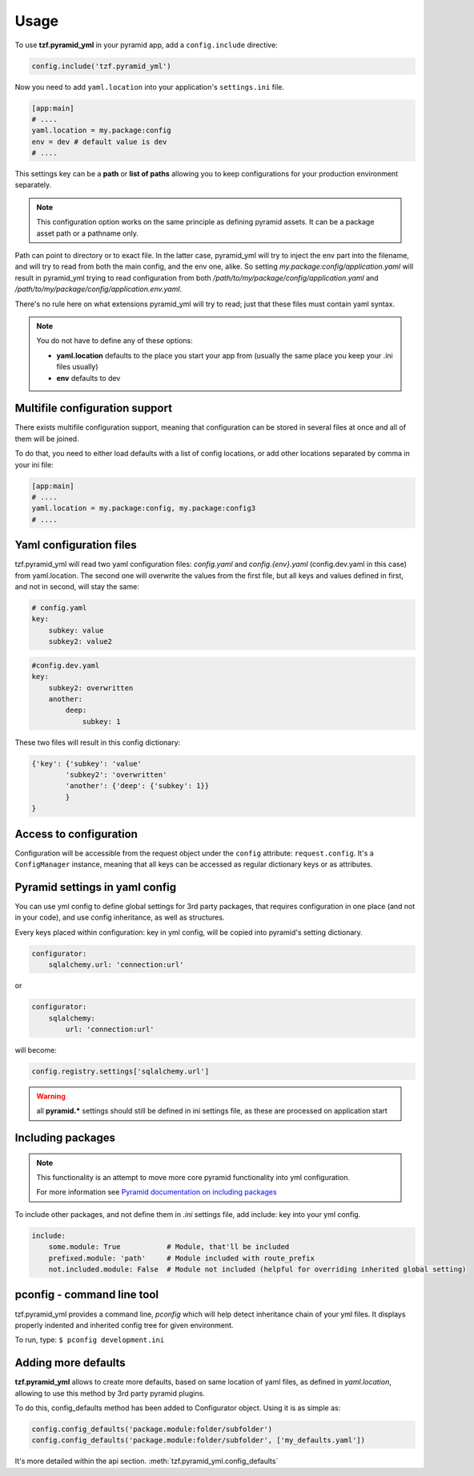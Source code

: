 Usage
=====

To use **tzf.pyramid_yml** in your pyramid app, add a ``config.include`` directive:

.. code-block:: python

    config.include('tzf.pyramid_yml')

Now you need to add ``yaml.location`` into your application's ``settings.ini`` file.

.. code-block:: ini

    [app:main]
    # ....
    yaml.location = my.package:config
    env = dev # default value is dev
    # ....

This settings key can be a **path** or **list of paths** allowing you to keep
configurations for your production environment separately.

.. note::
    This configuration option works on the same principle as defining pyramid
    assets. It can be a package asset path or a pathname only.

Path can point to directory or to exact file. In the latter case, pyramid_yml
will try to inject the env part into the filename, and will try to read from both
the main config, and the env one, alike. So setting
*my.package:config/application.yaml* will result in pyramid_yml trying to read
configuration from both */path/to/my/package/config/application.yaml* and
*/path/to/my/package/config/application.env.yaml*.

There's no rule here on what extensions pyramid_yml will try to read;
just that these files must contain yaml syntax.

.. note::
    You do not have to define any of these options:

    * **yaml.location** defaults to the place you start your app from (usually the same place you keep your .ini files usually)
    * **env** defaults to dev

Multifile configuration support
-------------------------------

There exists multifile configuration support, meaning that configuration can be
stored in several files at once and all of them will be joined.

To do that, you need to either load defaults with a list of config locations,
or add other locations separated by comma in your ini file:

.. code-block:: ini

    [app:main]
    # ....
    yaml.location = my.package:config, my.package:config3
    # ....

Yaml configuration files
------------------------

tzf.pyramid_yml will read two yaml configuration files:
*config.yaml* and *config.{env}.yaml* (config.dev.yaml in this case) from yaml.location.
The second one will overwrite the values from the first file,
but all keys and values defined in first, and not in second, will stay the same:

.. code-block:: yaml

    # config.yaml
    key:
        subkey: value
        subkey2: value2


.. code-block:: yaml

    #config.dev.yaml
    key:
        subkey2: overwritten
        another:
            deep:
                subkey: 1

These two files will result in this config dictionary:

.. code-block:: python

    {'key': {'subkey': 'value'
            'subkey2': 'overwritten'
            'another': {'deep': {'subkey': 1}}
            }
    }

Access to configuration
-----------------------

Configuration will be accessible from the request object under the ``config`` attribute:
``request.config``. It's a ``ConfigManager`` instance, meaning
that all keys can be accessed as regular dictionary keys or as attributes.


Pyramid settings in yaml config
-------------------------------

You can use yml config to define global settings for 3rd party packages,
that requires configuration in one place (and not in your code), and use
config inheritance, as well as structures.

Every keys placed within configuration: key in yml config, will be copied
into pyramid's setting dictionary.

.. code-block:: yaml

    configurator:
        sqlalchemy.url: 'connection:url'

or

.. code-block:: yaml

    configurator:
        sqlalchemy:
            url: 'connection:url'

will become:

.. code-block:: python

    config.registry.settings['sqlalchemy.url']

.. warning::
    all **pyramid.*** settings should still be defined in ini settings file,
    as these are processed on application start


Including packages
------------------

.. note::
    This functionality is an attempt to move more core pyramid functionality
    into yml configuration.

    For more information see `Pyramid documentation on including packages
    <http://docs.pylonsproject.org/projects/pyramid/en/1.4-branch/narr/environment.html#including-packages>`_


To include other packages, and not define them in *.ini* settings file, add include:
key into your yml config.

.. code-block:: yaml

    include:
        some.module: True           # Module, that'll be included
        prefixed.module: 'path'     # Module included with route_prefix
        not.included.module: False  # Module not included (helpful for overriding inherited global setting)

pconfig - command line tool
---------------------------

tzf.pyramid_yml provides a command line, `pconfig` which will help detect
inheritance chain of your yml files. It displays properly indented and inherited
config tree for given environment.

To run, type:
``$ pconfig development.ini``


Adding more defaults
--------------------

**tzf.pyramid_yml** allows to create more defaults, based on same location
of yaml files, as defined in *yaml.location*, allowing to use this method
by 3rd party pyramid plugins.

To do this, config_defaults method has been added to Configurator object.
Using it is as simple as:

.. code-block:: python

    config.config_defaults('package.module:folder/subfolder')
    config.config_defaults('package.module:folder/subfolder', ['my_defaults.yaml'])

It's more detailed within the api section. :meth:`tzf.pyramid_yml.config_defaults`
